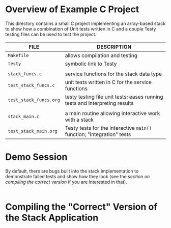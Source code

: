 * Overview of Example C Project
This directory contains a small C project implementing an array-based
stack to show how a combination of Unit tests written in C and a
couple Testy testing files can be used to test the project.

|------------------------+-----------------------------------------------------------------------------|
| FILE                   | DESCRIPTION                                                                 |
|------------------------+-----------------------------------------------------------------------------|
| ~Makefile~             | allows compilation and testing                                              |
| ~testy~                | symbolic link to Testy                                                      |
|                        |                                                                             |
| ~stack_funcs.c~        | service functions for the stack data type                                   |
| ~test_stack_funcs.c~   | unit tests written in C for the service functions                           |
| ~test_stack_funcs.org~ | testy testing file unit tests; eases running tests and interpreting results |
|                        |                                                                             |
| ~stack_main.c~         | a main routine allowing interactive work with a stack                       |
| ~test_stack_main.org~  | Testy tests for the interactive ~main()~ function; "integration" tests      |
|------------------------+-----------------------------------------------------------------------------|

* Demo Session
By default, there are bugs built into the stack implementation to
demonstrate failed tests and show how they look (see the [[* Compiling the "Correct" Version of the Stack Application ][section on
compiling the correct version]] if you are interested in that).

#+BEGIN_SRC sh

#+END_SRC


* Compiling the "Correct" Version of the Stack Application
